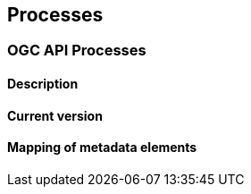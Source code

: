 [.text-justify]
== Processes
=== OGC API Processes
==== Description
==== Current version 
==== Mapping of metadata elements